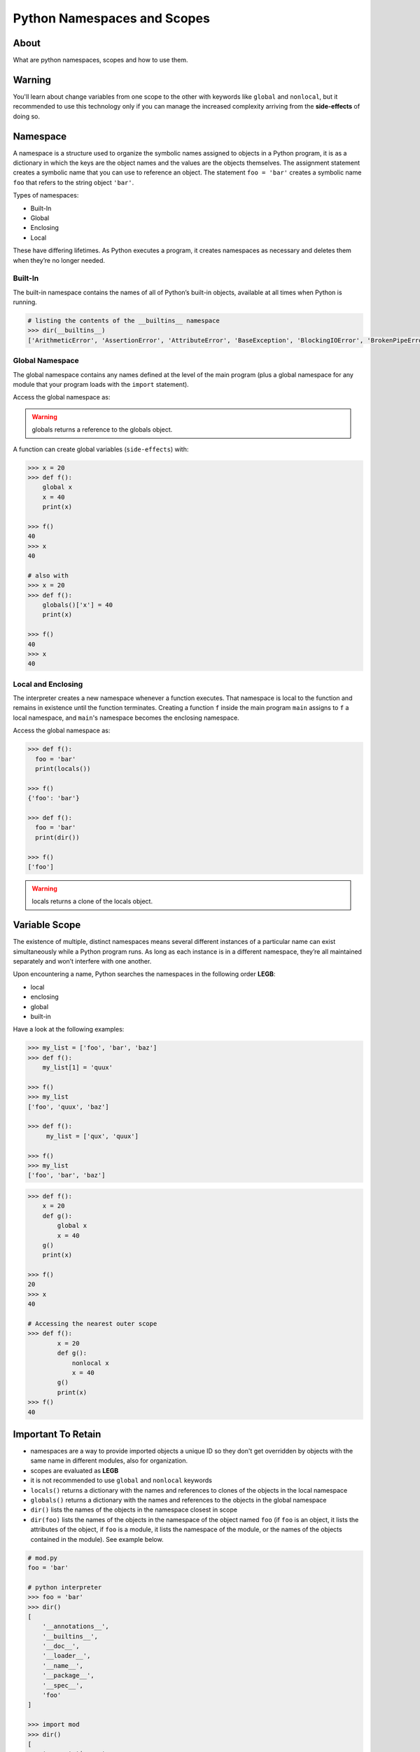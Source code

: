 ============================
Python Namespaces and Scopes
============================

About
-----

What are python namespaces, scopes and how to use them.

Warning
-------

You'll learn about change variables from one scope to the other with keywords like ``global`` and ``nonlocal``, but it recommended to use this technology only if you can manage the increased complexity arriving from the **side-effects** of doing so.

Namespace
---------

A namespace is a structure used to organize the symbolic names assigned to objects in a Python program, it is as a dictionary in which the keys are the object names and the values are the objects themselves. The assignment statement creates a symbolic name that you can use to reference an object. The statement ``foo = 'bar'`` creates a symbolic name ``foo`` that refers to the string object ``'bar'``.

Types of namespaces:

* Built-In
* Global
* Enclosing
* Local

These have differing lifetimes. As Python executes a program, it creates namespaces as necessary and deletes them when they’re no longer needed.

Built-In
~~~~~~~~

The built-in namespace contains the names of all of Python’s built-in objects, available at all times when Python is running.

.. code:: python

   # listing the contents of the __builtins__ namespace
   >>> dir(__builtins__)
   ['ArithmeticError', 'AssertionError', 'AttributeError', 'BaseException', 'BlockingIOError', 'BrokenPipeError', 'BufferError', 'BytesWarning', 'ChildProcessError', 'ConnectionAbortedError', 'ConnectionError', 'ConnectionRefusedError', 'ConnectionResetError', 'DeprecationWarning', 'EOFError', 'Ellipsis', 'EnvironmentError', 'Exception', 'False', 'FileExistsError', 'FileNotFoundError', 'FloatingPointError', 'FutureWarning', 'GeneratorExit', 'IOError', 'ImportError', 'ImportWarning', 'IndentationError', 'IndexError', 'InterruptedError', 'IsADirectoryError', 'KeyError', 'KeyboardInterrupt', 'LookupError', 'MemoryError', 'ModuleNotFoundError', 'NameError', 'None', 'NotADirectoryError', 'NotImplemented', 'NotImplementedError', 'OSError', 'OverflowError', 'PendingDeprecationWarning', 'PermissionError', 'ProcessLookupError', 'RecursionError', 'ReferenceError', 'ResourceWarning', 'RuntimeError', 'RuntimeWarning', 'StopAsyncIteration', 'StopIteration', 'SyntaxError', 'SyntaxWarning', 'SystemError', 'SystemExit', 'TabError', 'TimeoutError', 'True', 'TypeError', 'UnboundLocalError', 'UnicodeDecodeError', 'UnicodeEncodeError', 'UnicodeError', 'UnicodeTranslateError', 'UnicodeWarning', 'UserWarning', 'ValueError', 'Warning', 'ZeroDivisionError', '__build_class__', '__debug__', '__doc__', '__import__', '__loader__', '__name__', '__package__', '__spec__', 'abs', 'all', 'any', 'ascii', 'bin', 'bool', 'breakpoint', 'bytearray', 'bytes', 'callable', 'chr', 'classmethod', 'compile', 'complex', 'copyright', 'credits', 'delattr', 'dict', 'dir', 'divmod', 'enumerate', 'eval', 'exec', 'exit', 'filter', 'float', 'format', 'frozenset', 'getattr', 'globals', 'hasattr', 'hash', 'help', 'hex', 'id', 'input', 'int', 'isinstance', 'issubclass', 'iter', 'len', 'license', 'list', 'locals', 'map', 'max', 'memoryview', 'min', 'next', 'object', 'oct', 'open', 'ord', 'pow', 'print', 'property', 'quit', 'range', 'repr', 'reversed', 'round', 'set', 'setattr', 'slice', 'sorted', 'staticmethod', 'str', 'sum', 'super', 'tuple', 'type', 'vars', 'zip']


Global Namespace
~~~~~~~~~~~~~~~~

The global namespace contains any names defined at the level of the main program (plus a global namespace for any module that your program loads with the ``import`` statement).

Access the global namespace as:

.. code::python

   # the data structure holding the global namespace
   >>> globals()
   {
       '__name__': '__main__',
       '__doc__': None,
       '__package__': None,
       '__loader__': <class '_frozen_importlib.BuiltinImporter'>,
       '__spec__': None,
       '__annotations__': {},
       '__builtins__': <module 'builtins' (built-in)>
   }

   >>> foor = 'bar'
   >>> globals()
   {
       '__name__': '__main__',
       '__doc__': None,
       '__package__': None,
       '__loader__': <class '_frozen_importlib.BuiltinImporter'>,
       '__spec__': None,
       '__annotations__': {},
       '__builtins__': <module 'builtins' (built-in)>,
       'foo': 'bar'
   }

   # listing the contents of the global namespace
   >>> dir()
   [
       '__annotations__',
       '__builtins__',
       '__doc__',
       '__loader__',
       '__name__',
       '__package__',
       '__spec__'
   ]

   >>> foor = 'bar'
   >>> dir()
   [
       '__annotations__',
       '__builtins__',
       '__doc__',
       '__loader__',
       '__name__',
       '__package__',
       '__spec__',
       'foo'
   ]

.. warning::

    globals returns a reference to the globals object.

A function can create global variables (``side-effects``) with:

.. code:: python

   >>> x = 20
   >>> def f():
       global x
       x = 40
       print(x)

   >>> f()
   40
   >>> x
   40

   # also with
   >>> x = 20
   >>> def f():
       globals()['x'] = 40
       print(x)

   >>> f()
   40
   >>> x
   40


Local and Enclosing
~~~~~~~~~~~~~~~~~~~

The interpreter creates a new namespace whenever a function executes. That namespace is local to the function and remains in existence until the function terminates. Creating a function ``f`` inside the main program ``main`` assigns to ``f`` a local namespace, and ``main``'s namespace becomes the enclosing namespace.

Access the global namespace as:

.. code:: python

    >>> def f():
      foo = 'bar'
      print(locals())

    >>> f()
    {'foo': 'bar'}

    >>> def f():
      foo = 'bar'
      print(dir())

    >>> f()
    ['foo']

.. warning::

    locals returns a clone of the locals object.

Variable Scope
--------------

The existence of multiple, distinct namespaces means several different instances of a particular name can exist simultaneously while a Python program runs. As long as each instance is in a different namespace, they’re all maintained separately and won’t interfere with one another.

Upon encountering a name, Python searches the namespaces in the following order **LEGB**:

* local
* enclosing
* global
* built-in

Have a look at the following examples:

.. code:: python

   >>> my_list = ['foo', 'bar', 'baz']
   >>> def f():
       my_list[1] = 'quux'

   >>> f()
   >>> my_list
   ['foo', 'quux', 'baz']

   >>> def f():
        my_list = ['qux', 'quux']

   >>> f()
   >>> my_list
   ['foo', 'bar', 'baz']

.. code:: python

   >>> def f():
       x = 20
       def g():
           global x
           x = 40
       g()
       print(x)
    
   >>> f()
   20
   >>> x
   40

   # Accessing the nearest outer scope
   >>> def f():
           x = 20
           def g():
               nonlocal x
               x = 40
           g()
           print(x)
   >>> f()
   40

Important To Retain
-------------------

* namespaces are a way to provide imported objects a unique ID so they don't get overridden by objects with the same name in different modules, also for organization.
* scopes are evaluated as **LEGB**
* it is not recommended to use ``global`` and ``nonlocal`` keywords
* ``locals()`` returns a dictionary with the names and references to clones of the objects in the local namespace
* ``globals()`` returns a dictionary with the names and references to the objects in the global namespace
* ``dir()`` lists the names of the objects in the namespace closest in scope
* ``dir(foo)`` lists the names of the objects in the namespace of the object named ``foo`` (if ``foo`` is an object, it lists the attributes of the object, if ``foo`` is a module, it lists the namespace of the module, or the names of the objects contained in the module). See example below.

.. code:: python

   # mod.py
   foo = 'bar'

   # python interpreter
   >>> foo = 'bar'
   >>> dir()
   [
       '__annotations__',
       '__builtins__',
       '__doc__',
       '__loader__',
       '__name__',
       '__package__',
       '__spec__',
       'foo'
   ]

   >>> import mod
   >>> dir()
   [
       '__annotations__',
       '__builtins__',
       '__doc__',
       '__loader__',
       '__name__',
       '__package__',
       '__spec__',
       'foo',
       'mod'
   ]

   >>> dir(foo)
   ['__add__', '__class__', '__contains__', '__delattr__', '__dir__','__doc__', '__eq__', '__format__', '__ge__', '__getattribute__','__getitem__', '__getnewargs__', '__gt__', '__hash__', '__init__','__init_subclass__', '__iter__', '__le__', '__len__', '__lt__', '__mod__','__mul__', '__ne__', '__new__', '__reduce__', '__reduce_ex__', '__repr__','__rmod__', '__rmul__', '__setattr__', '__sizeof__', '__str__','__subclasshook__', 'capitalize', 'casefold', 'center', 'count', 'encode','endswith', 'expandtabs', 'find', 'format', 'format_map', 'index','isalnum', 'isalpha', 'isascii', 'isdecimal', 'isdigit', 'isidentifier','islower', 'isnumeric', 'isprintable', 'isspace', 'istitle', 'isupper','join', 'ljust', 'lower', 'lstrip', 'maketrans', 'partition', 'replace','rfind', 'rindex', 'rjust', 'rpartition', 'rsplit', 'rstrip', 'split','splitlines', 'startswith', 'strip', 'swapcase', 'title', 'translate','upper', 'zfill']

   >>> dir(mod)
   [
       '__builtins__',
       '__cached__',
       '__doc__',
       '__file__',
       '__loader__',
       '__name__',
       '__package__',
       '__spec__',
       'foo'
   ]

   >>> dir(mod.foo)
   ['__add__', '__class__', '__contains__', '__delattr__', '__dir__','__doc__', '__eq__', '__format__', '__ge__', '__getattribute__','__getitem__', '__getnewargs__', '__gt__', '__hash__', '__init__','__init_subclass__', '__iter__', '__le__', '__len__', '__lt__', '__mod__','__mul__', '__ne__', '__new__', '__reduce__', '__reduce_ex__', '__repr__','__rmod__', '__rmul__', '__setattr__', '__sizeof__', '__str__','__subclasshook__', 'capitalize', 'casefold', 'center', 'count', 'encode','endswith', 'expandtabs', 'find', 'format', 'format_map', 'index','isalnum', 'isalpha', 'isascii', 'isdecimal', 'isdigit', 'isidentifier','islower', 'isnumeric', 'isprintable', 'isspace', 'istitle', 'isupper','join', 'ljust', 'lower', 'lstrip', 'maketrans', 'partition', 'replace','rfind', 'rindex', 'rjust', 'rpartition', 'rsplit', 'rstrip', 'split','splitlines', 'startswith', 'strip', 'swapcase', 'title', 'translate','upper', 'zfill']

   # pkg/mod.py
   foo = 'bar'

   # python interpreter
   >>> dir()
   [
       '__annotations__',
       '__builtins__',
       '__doc__',
       '__loader__',
       '__name__',
       '__package__',
       '__spec__'
   ]

   >>> import pkg
   >>> dir()
   [
       '__annotations__',
       '__builtins__',
       '__doc__',
       '__loader__',
       '__name__',
       '__package__',
       '__spec__',
       'pkg'
   ]
   >>> dir(pkg)
   [
       '__builtins__',
       '__cached__',
       '__doc__',
       '__file__',
       '__loader__',
       '__name__',
       '__package__',
       '__path__',
       '__spec__'
   ]
   # necessary to import explicitly for there was no __init__.py
   # file specifying which modules are imported by default with the
   # package import
   >>> from pkg import mod
   >>> dir(mod)
   [
       '__builtins__',
       '__cached__',
       '__doc__',
       '__file__',
       '__loader__',
       '__name__',
       '__package__',
       '__spec__',
       'foo'
   ]

   # pkg/mod.py
   foo = 'bar'

   # pkg/__init__.py
   import mod

   # python interpreter
   >>> import pkg
   >>> dir()
   [
       '__annotations__',
       '__builtins__',
       '__doc__',
       '__loader__',
       '__name__',
       '__package__',
       '__spec__',
       'pkg'
   ]
   >>> dir(pkg)
   [
       '__builtins__',
       '__cached__',
       '__doc__',
       '__file__',
       '__loader__',
       '__name__',
       '__package__',
       '__path__',
       '__spec__',
       'mod'
   ]
   >>> dir(pkg.mod)
   [
       '__builtins__',
       '__cached__',
       '__doc__',
       '__file__',
       '__loader__',
       '__name__',
       '__package__',
       '__spec__',
       'foo'
   ]

Literature
----------

* `realpython.com <https://realpython.com/python-namespaces-scope/>`_